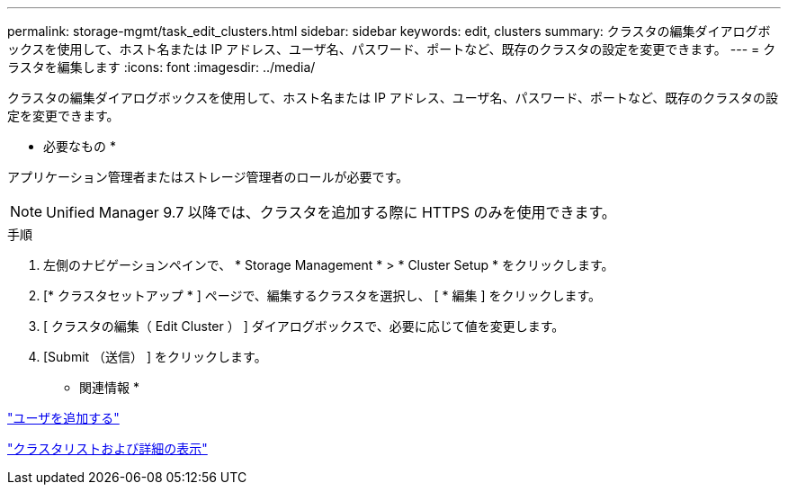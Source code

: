 ---
permalink: storage-mgmt/task_edit_clusters.html 
sidebar: sidebar 
keywords: edit, clusters 
summary: クラスタの編集ダイアログボックスを使用して、ホスト名または IP アドレス、ユーザ名、パスワード、ポートなど、既存のクラスタの設定を変更できます。 
---
= クラスタを編集します
:icons: font
:imagesdir: ../media/


[role="lead"]
クラスタの編集ダイアログボックスを使用して、ホスト名または IP アドレス、ユーザ名、パスワード、ポートなど、既存のクラスタの設定を変更できます。

* 必要なもの *

アプリケーション管理者またはストレージ管理者のロールが必要です。

[NOTE]
====
Unified Manager 9.7 以降では、クラスタを追加する際に HTTPS のみを使用できます。

====
.手順
. 左側のナビゲーションペインで、 * Storage Management * > * Cluster Setup * をクリックします。
. [* クラスタセットアップ * ] ページで、編集するクラスタを選択し、 [ * 編集 ] をクリックします。
. [ クラスタの編集（ Edit Cluster ） ] ダイアログボックスで、必要に応じて値を変更します。
. [Submit （送信） ] をクリックします。


* 関連情報 *

link:../config/task_add_users.html["ユーザを追加する"]

link:../health-checker/task_view_cluster_list_and_details.html["クラスタリストおよび詳細の表示"]

